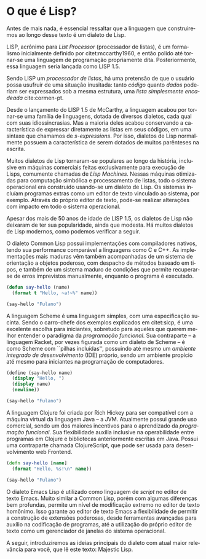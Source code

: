 #+language: pt-br
#+options: toc:nil
#+startup: showall inlineimages


* O que é Lisp?

Antes  de  mais  nada,  é  essencial ressaltar  que  a  linguagem  que
construiremos    ao   longo    desse   texto    é   um    dialeto   de
Lisp.

#+index: Lisp
#+index: Lisp!LISP 1.5
LISP,  acrônimo para  /List  Processor/ (processador  de  listas), é  um
formalismo inicialmente definido  por citet:mccarthy1960, e então
polido  até  tornar-se  uma   linguagem  de  programação  propriamente
dita. Posteriormente, essa linguagem seria lançada como LISP 1.5.

Sendo LISP um /processador de listas/, há uma pretensão de que o usuário
possa usufruir  de uma situação  inusitada: tanto /código/  quanto /dados/
poderiam ser expressados sob a mesma estrutura, uma /lista simplesmente
encadeada/ cite:cormen-pt.

#+index: Lisp!s-expressions
Desde o  lançamento do LISP  1.5 de  McCarthy, a linguagem  acabou por
tornar-se uma família de linguagens, dotada de diversos dialetos, cada
qual com suas idiossincrasias. Mas  a maioria deles acabou conservando
a característica de  expressar diretamente as listas  em seus códigos,
em uma  sintaxe que chamamos  de /s-expressions/. Por isso,  dialetos de
Lisp normalmente possuem  a característica de serem  dotados de muitos
parênteses na escrita.

#+md: <center>
#+attr_org: :width 200
#+attr_latex: :height 0.5\linewidth
[[./img/Symbolics3640.png]]

#+md: <small>Symbolics 3640 Lisp Machine.  Fonte: https://en.wikipedia.org/wiki/Lisp_machine. Acesso em 12/09/2020.</small>
#+md: </center>

Muitos dialetos  de Lisp tornaram-se  populares ao longo  da história,
inclusive em  máquinas comerciais feitas exclusivamente  para execução
de  Lisps,  comumente  chamadas  de /Lisp  Machines/.   Nessas  máquinas
otimizadas para computação simbólica e processamento de listas, todo o
sistema operacional  era construído usando-se  um dialeto de  Lisp. Os
sistemas incluíam programas  extras como um editor  de texto vinculado
ao sistema, por  exemplo. Através do próprio editor  de texto, pode-se
realizar alterações com impacto em todo o sistema operacional.

#+md: <center>
#+index: Zmacs
#+caption: Editor de texto Zmacs, editor do TI Explorer.
#+attr_org: :width 400
#+attr_latex: :width 0.95\linewidth
[[file:img/zmacs.png]]

#+md: <small>Editor de texto Zmacs, editor do TI Explorer. Fonte: https://alchetron.com/Zmacs. Acesso em 18/09/2020.</small>
#+md: </center>

Apesar dos mais de  50 anos de idade de LISP 1.5,  os dialetos de Lisp
não deixaram  de ter  sua popularidade, ainda  que modesta.  Há muitos
dialetos de Lisp modernos, como podemos verificar a seguir.


#+index: Lisp!Common Lisp
O dialeto Common Lisp  possui implementações com compiladores nativos,
tendo  sua  performance comparável  a  linguagens  como  C e  C++.  As
implementações mais maduras  vêm também acompanhadas de  um sistema de
orientação  a objetos  poderoso, com  despacho de  métodos baseado  em
tipos,  e  também  de  um  sistema maduro  de  condições  que  permite
recuperar-se de  erros imprevistos manualmente, enquanto  o programa é
executado.

#+begin_src lisp :tangle no
(defun say-hello (name)
  (format t "Hello, ~a!~%" name))

(say-hello "Fulano")
#+end_src
#+md: <center><small>Exemplo de código em Common Lisp.</small></center>

#+index: Lisp!Scheme
A  linguagem Scheme  é uma  linguagem simples,  com uma  especificação
sucinta.   Sendo   o   carro-chefe    dos   exemplos   explicados   em
citet:sicp, é  uma excelente  escolha para  iniciantes, sobretudo
para aqueles  que querem  melhor entender  o paradigma  da /programação
funcional/. Sua contraparte  -- a linguagem Racket,  por vezes figurada
como um dialeto  de Scheme -- é como Scheme  com ``pilhas incluídas'',
possuindo  até mesmo  um /ambiente  integrado de  desenvolvimento/ (IDE)
próprio,  sendo um  ambiente  propício até  mesmo  para iniciantes  na
programação de computadores.

#+begin_src scheme :tangle no
(define (say-hello name)
  (display "Hello, ")
  (display name)
  (newline))

(say-hello "Fulano")
#+end_src
#+md: <center><small>Exemplo de código em Scheme.</small></center>

#+index: Lisp!Clojure
A linguagem Clojure foi criada por Rich Hickey para ser compatível com
a máquina virtual da linguagem Java -- a JVM. Atualmente possui grande
uso comercial, sendo  um dos maiores incentivos para  o aprendizado da
/programação   funcional/.  Sua   flexibilidade  auxilia   inclusive  na
operabilidade entre  programas em Clojure e  bibliotecas anteriormente
escritas em  Java. Possui  uma contraparte chamada  ClojureScript, que
pode ser usada para desenvolvimento web Frontend.

#+begin_src clojure :tangle no
(defn say-hello [name]
  (format "Hello, %s!\n" name))

(say-hello "Fulano")
#+end_src
#+md: <center><small>Exemplo de código em Clojure.</small></center>

#+index: Emacs
O dialeto Emacs Lisp é utilizado como linguagem de /script/ no editor de
texto Emacs. Muito similar a Common Lisp, porém com algumas diferenças
bem profundas,  permite um nível  de modificação extremo no  editor de
texto homônimo. Isso garante ao  editor de texto Emacs a flexibilidade
de  permitir a  construção de  extensões poderosas,  desde ferramentas
avançadas para auxílio  na codificação de programas,  até a utilização
do próprio editor  de texto como um gerenciador de  janelas do sistema
operacional.

#+attr_org: :width 400
#+attr_gfm: :width 400
#+attr_latex: :placement [H]
#+attr_latex: :width 0.95\linewidth
[[file:img/elisp.png]]

#+md: <small>Editor de texto Emacs, editando código Emacs Lisp e Rust ao mesmo tempo, enquanto também navega por notícias via feed RSS.</small>


A seguir,  introduziremos as  ideias principais  do dialeto  com atual
maior relevância para você, que lê este texto: Majestic Lisp.

